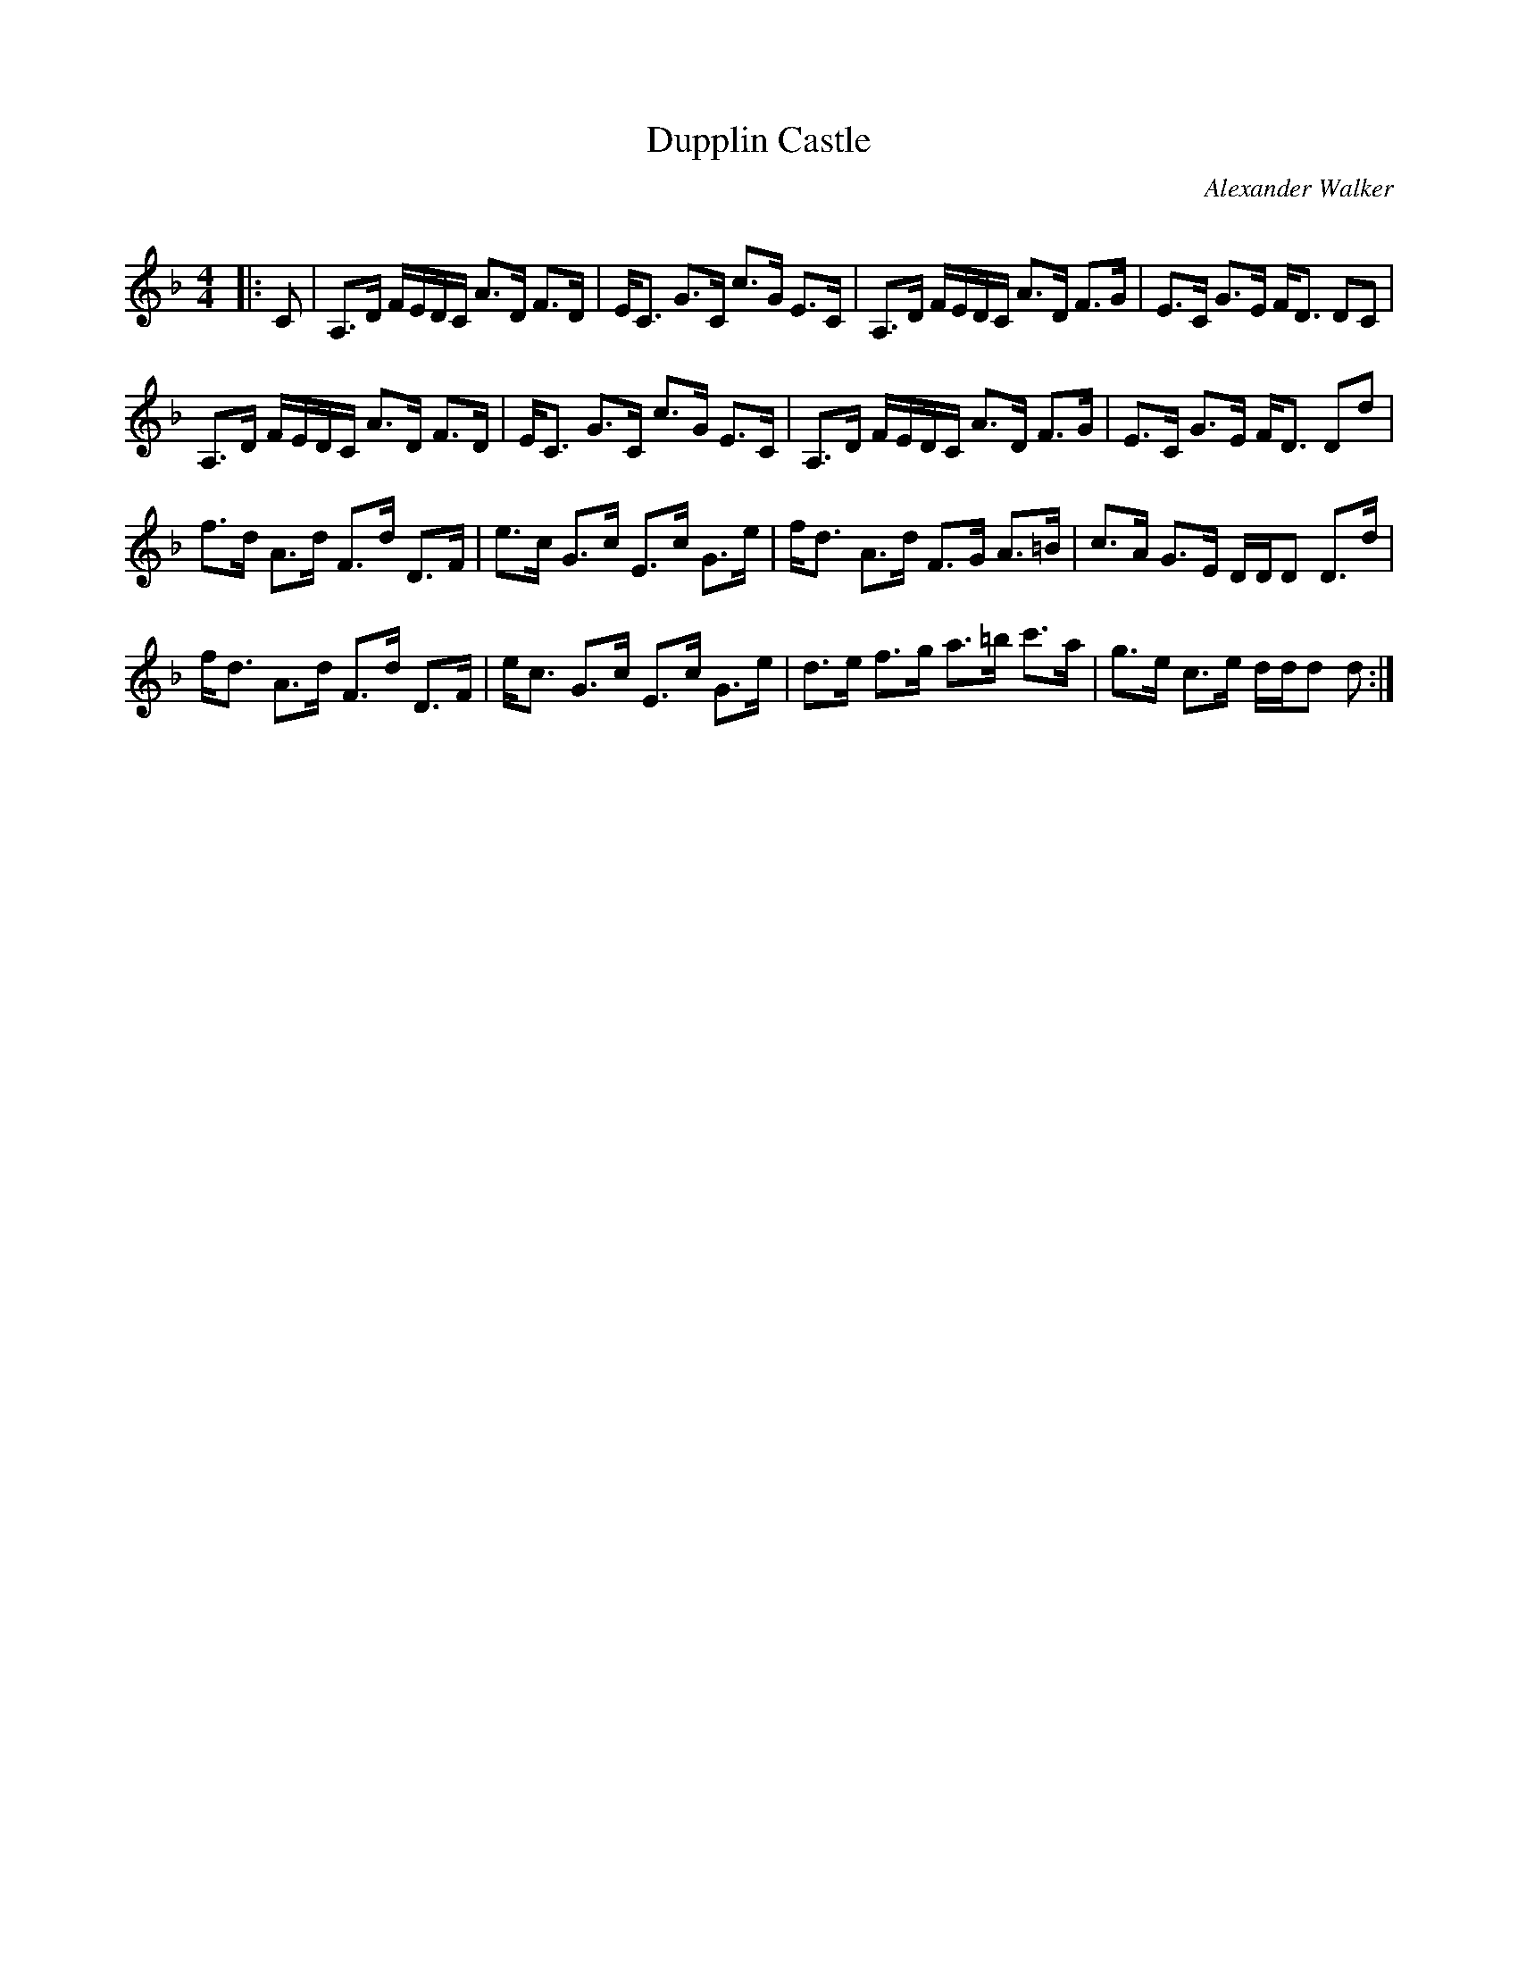X:1
T: Dupplin Castle
C:Alexander Walker
R:Strathspey
Q: 128
K:Dm
M:4/4
L:1/16
|:C2|A,3D FEDC A3D F3D|EC3 G3C c3G E3C|A,3D FEDC A3D F3G|E3C G3E FD3 D2C2|
A,3D FEDC A3D F3D|EC3 G3C c3G E3C|A,3D FEDC A3D F3G|E3C G3E FD3 D2d2|
f3d A3d F3d D3F|e3c G3c E3c G3e|fd3 A3d F3G A3=B|c3A G3E DDD2 D3d|
fd3 A3d F3d D3F|ec3 G3c E3c G3e|d3e f3g a3=b c'3a|g3e c3e ddd2 d2:|
